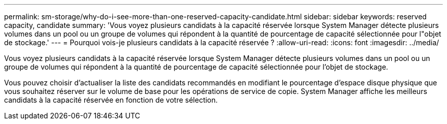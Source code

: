 ---
permalink: sm-storage/why-do-i-see-more-than-one-reserved-capacity-candidate.html 
sidebar: sidebar 
keywords: reserved capacity, candidate 
summary: 'Vous voyez plusieurs candidats à la capacité réservée lorsque System Manager détecte plusieurs volumes dans un pool ou un groupe de volumes qui répondent à la quantité de pourcentage de capacité sélectionnée pour l"objet de stockage.' 
---
= Pourquoi vois-je plusieurs candidats à la capacité réservée ?
:allow-uri-read: 
:icons: font
:imagesdir: ../media/


[role="lead"]
Vous voyez plusieurs candidats à la capacité réservée lorsque System Manager détecte plusieurs volumes dans un pool ou un groupe de volumes qui répondent à la quantité de pourcentage de capacité sélectionnée pour l'objet de stockage.

Vous pouvez choisir d'actualiser la liste des candidats recommandés en modifiant le pourcentage d'espace disque physique que vous souhaitez réserver sur le volume de base pour les opérations de service de copie. System Manager affiche les meilleurs candidats à la capacité réservée en fonction de votre sélection.
